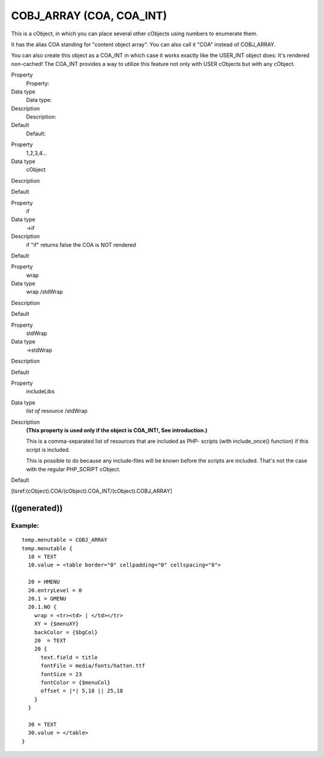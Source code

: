 ﻿

.. ==================================================
.. FOR YOUR INFORMATION
.. --------------------------------------------------
.. -*- coding: utf-8 -*- with BOM.

.. ==================================================
.. DEFINE SOME TEXTROLES
.. --------------------------------------------------
.. role::   underline
.. role::   typoscript(code)
.. role::   ts(typoscript)
   :class:  typoscript
.. role::   php(code)


COBJ\_ARRAY (COA, COA\_INT)
^^^^^^^^^^^^^^^^^^^^^^^^^^^

This is a cObject, in which you can place several other cObjects using
numbers to enumerate them.

It has the alias COA standing for "content object array". You can also
call it "COA" instead of COBJ\_ARRAY.

You can also create this object as a COA\_INT in which case it works
exactly like the USER\_INT object does: It's rendered non-cached! The
COA\_INT provides a way to utilize this feature not only with USER
cObjects but with any cObject.


.. ### BEGIN~OF~TABLE ###

.. container:: table-row

   Property
         Property:
   
   Data type
         Data type:
   
   Description
         Description:
   
   Default
         Default:


.. container:: table-row

   Property
         1,2,3,4...
   
   Data type
         cObject
   
   Description
   
   
   Default


.. container:: table-row

   Property
         if
   
   Data type
         ->if
   
   Description
         if "if" returns false the COA is NOT rendered
   
   Default


.. container:: table-row

   Property
         wrap
   
   Data type
         wrap /stdWrap
   
   Description
   
   
   Default


.. container:: table-row

   Property
         stdWrap
   
   Data type
         ->stdWrap
   
   Description
   
   
   Default


.. container:: table-row

   Property
         includeLibs
   
   Data type
         *list of* resource /stdWrap
   
   Description
         **(This property is used only if the object is COA\_INT!, See
         introduction.)**
         
         This is a comma-separated list of resources that are included as PHP-
         scripts (with include\_once() function) if this script is included.
         
         This is possible to do because any include-files will be known before
         the scripts are included. That's not the case with the regular
         PHP\_SCRIPT cObject.
   
   Default


.. ###### END~OF~TABLE ######


[tsref:(cObject).COA/(cObject).COA\_INT/(cObject).COBJ\_ARRAY]


((generated))
"""""""""""""

Example:
~~~~~~~~

::

   temp.menutable = COBJ_ARRAY
   temp.menutable {
     10 = TEXT
     10.value = <table border="0" cellpadding="0" cellspacing="0">
   
     20 = HMENU
     20.entryLevel = 0
     20.1 = GMENU
     20.1.NO {
       wrap = <tr><td> | </td></tr>
       XY = {$menuXY}
       backColor = {$bgCol}
       20  = TEXT
       20 {
         text.field = title
         fontFile = media/fonts/hatten.ttf
         fontSize = 23
         fontColor = {$menuCol}
         offset = |*| 5,18 || 25,18
       }
     }
     
     30 = TEXT
     30.value = </table>
   }

